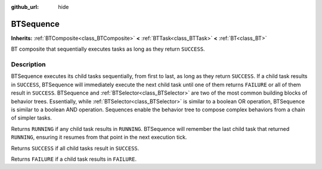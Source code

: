 :github_url: hide

.. DO NOT EDIT THIS FILE!!!
.. Generated automatically from Godot engine sources.
.. Generator: https://github.com/godotengine/godot/tree/4.3/doc/tools/make_rst.py.
.. XML source: https://github.com/godotengine/godot/tree/4.3/modules/limboai/doc_classes/BTSequence.xml.

.. _class_BTSequence:

BTSequence
==========

**Inherits:** :ref:`BTComposite<class_BTComposite>` **<** :ref:`BTTask<class_BTTask>` **<** :ref:`BT<class_BT>`

BT composite that sequentially executes tasks as long as they return ``SUCCESS``.

.. rst-class:: classref-introduction-group

Description
-----------

BTSequence executes its child tasks sequentially, from first to last, as long as they return ``SUCCESS``. If a child task results in ``SUCCESS``, BTSequence will immediately execute the next child task until one of them returns ``FAILURE`` or all of them result in ``SUCCESS``. BTSequence and :ref:`BTSelector<class_BTSelector>` are two of the most common building blocks of behavior trees. Essentially, while :ref:`BTSelector<class_BTSelector>` is similar to a boolean OR operation, BTSequence is similar to a boolean AND operation. Sequences enable the behavior tree to compose complex behaviors from a chain of simpler tasks.

Returns ``RUNNING`` if any child task results in ``RUNNING``. BTSequence will remember the last child task that returned ``RUNNING``, ensuring it resumes from that point in the next execution tick.

Returns ``SUCCESS`` if all child tasks result in ``SUCCESS``.

Returns ``FAILURE`` if a child task results in ``FAILURE``.

.. |virtual| replace:: :abbr:`virtual (This method should typically be overridden by the user to have any effect.)`
.. |const| replace:: :abbr:`const (This method has no side effects. It doesn't modify any of the instance's member variables.)`
.. |vararg| replace:: :abbr:`vararg (This method accepts any number of arguments after the ones described here.)`
.. |constructor| replace:: :abbr:`constructor (This method is used to construct a type.)`
.. |static| replace:: :abbr:`static (This method doesn't need an instance to be called, so it can be called directly using the class name.)`
.. |operator| replace:: :abbr:`operator (This method describes a valid operator to use with this type as left-hand operand.)`
.. |bitfield| replace:: :abbr:`BitField (This value is an integer composed as a bitmask of the following flags.)`
.. |void| replace:: :abbr:`void (No return value.)`
